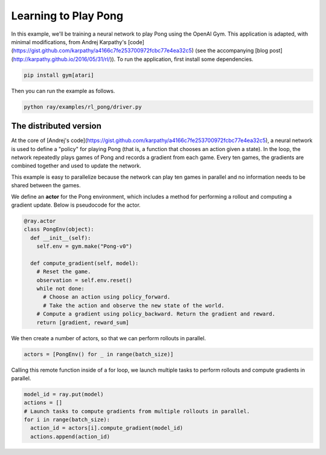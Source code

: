Learning to Play Pong
=====================

In this example, we'll be training a neural network to play Pong using the
OpenAI Gym. This application is adapted, with minimal modifications, from Andrej
Karpathy's
[code](https://gist.github.com/karpathy/a4166c7fe253700972fcbc77e4ea32c5) (see
the accompanying [blog post](http://karpathy.github.io/2016/05/31/rl/)). To run
the application, first install some dependencies.

.. code-block:: bash

  pip install gym[atari]

Then you can run the example as follows.

.. code-block:: bash

  python ray/examples/rl_pong/driver.py

The distributed version
-----------------------

At the core of [Andrej's
code](https://gist.github.com/karpathy/a4166c7fe253700972fcbc77e4ea32c5), a
neural network is used to define a "policy" for playing Pong (that is, a
function that chooses an action given a state). In the loop, the network
repeatedly plays games of Pong and records a gradient from each game. Every ten
games, the gradients are combined together and used to update the network.

This example is easy to parallelize because the network can play ten games in
parallel and no information needs to be shared between the games.

We define an **actor** for the Pong environment, which includes a method for
performing a rollout and computing a gradient update. Below is pseudocode for
the actor.

.. code-block:: python

  @ray.actor
  class PongEnv(object):
    def __init__(self):
      self.env = gym.make("Pong-v0")

    def compute_gradient(self, model):
      # Reset the game.
      observation = self.env.reset()
      while not done:
        # Choose an action using policy_forward.
        # Take the action and observe the new state of the world.
      # Compute a gradient using policy_backward. Return the gradient and reward.
      return [gradient, reward_sum]

We then create a number of actors, so that we can perform rollouts in parallel.

.. code-block:: python

  actors = [PongEnv() for _ in range(batch_size)]

Calling this remote function inside of a for loop, we launch multiple tasks to
perform rollouts and compute gradients in parallel.

.. code-block:: python

  model_id = ray.put(model)
  actions = []
  # Launch tasks to compute gradients from multiple rollouts in parallel.
  for i in range(batch_size):
    action_id = actors[i].compute_gradient(model_id)
    actions.append(action_id)
